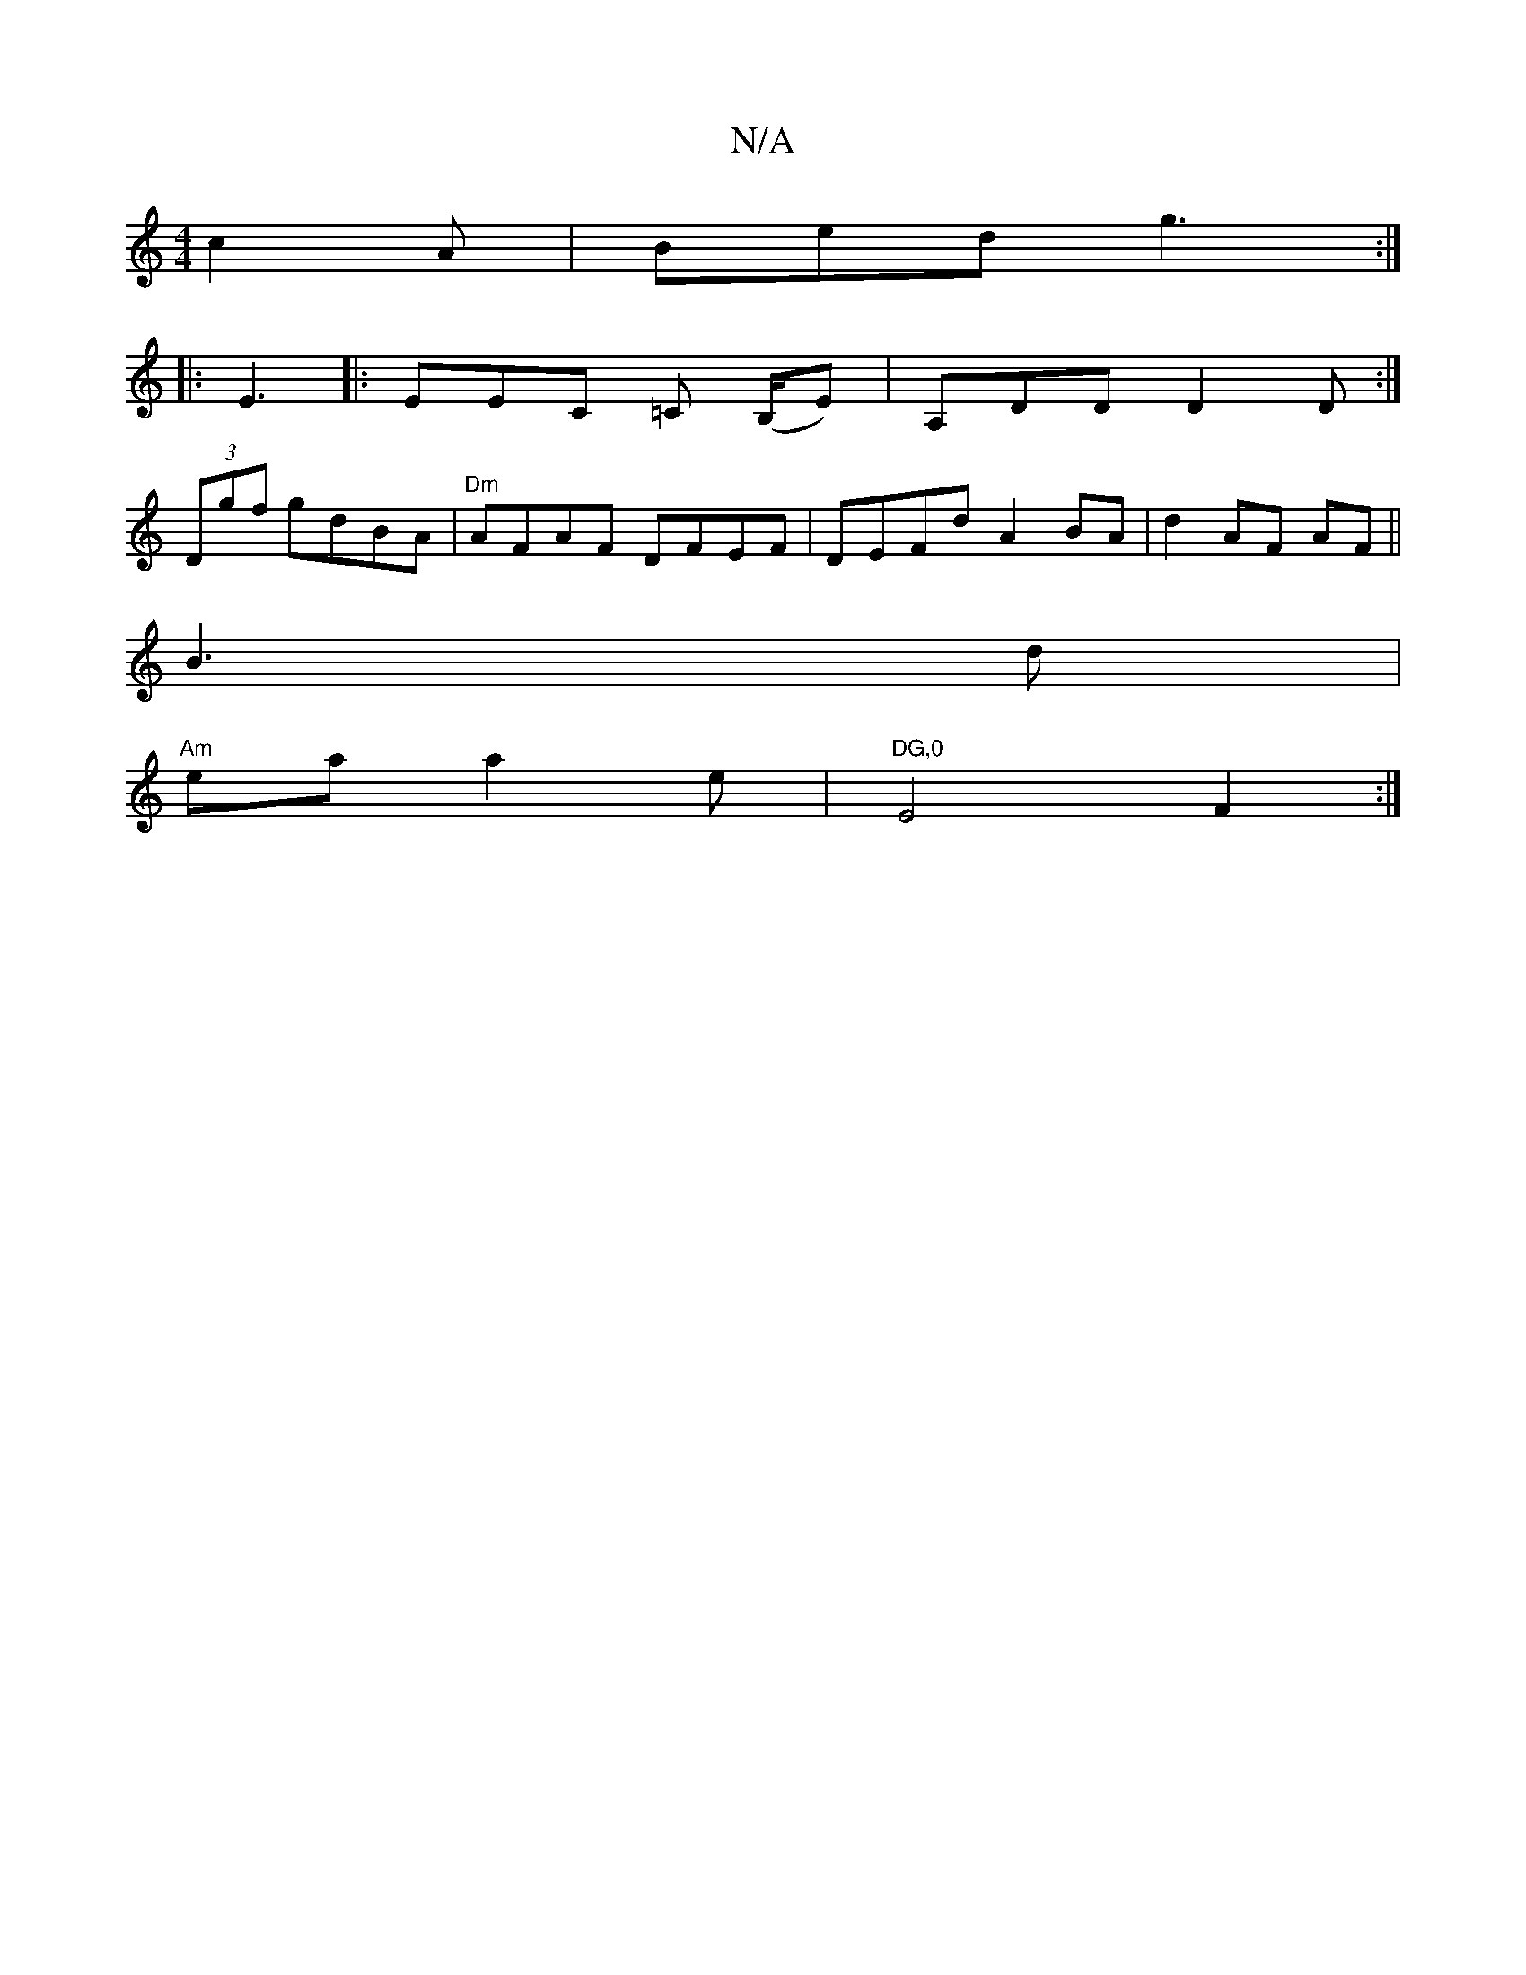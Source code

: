 X:1
T:N/A
M:4/4
R:N/A
K:Cmajor
c2A|Bed g3:|
|:E3|:EEC =C (,/B,/E) | A,DD D2D:| 
(3Dgf gdBA | "Dm"AFAF DFEF|DEFd A2BA|d2 AF AF (||
B3 d |
"Am" ea a2 e|"DG,0"E4 F2 :|

EA,A,D GFE | DEF FFA d2c B3|AFA dAF|DEF AcB|A2 B ceA AFc | E2F FA